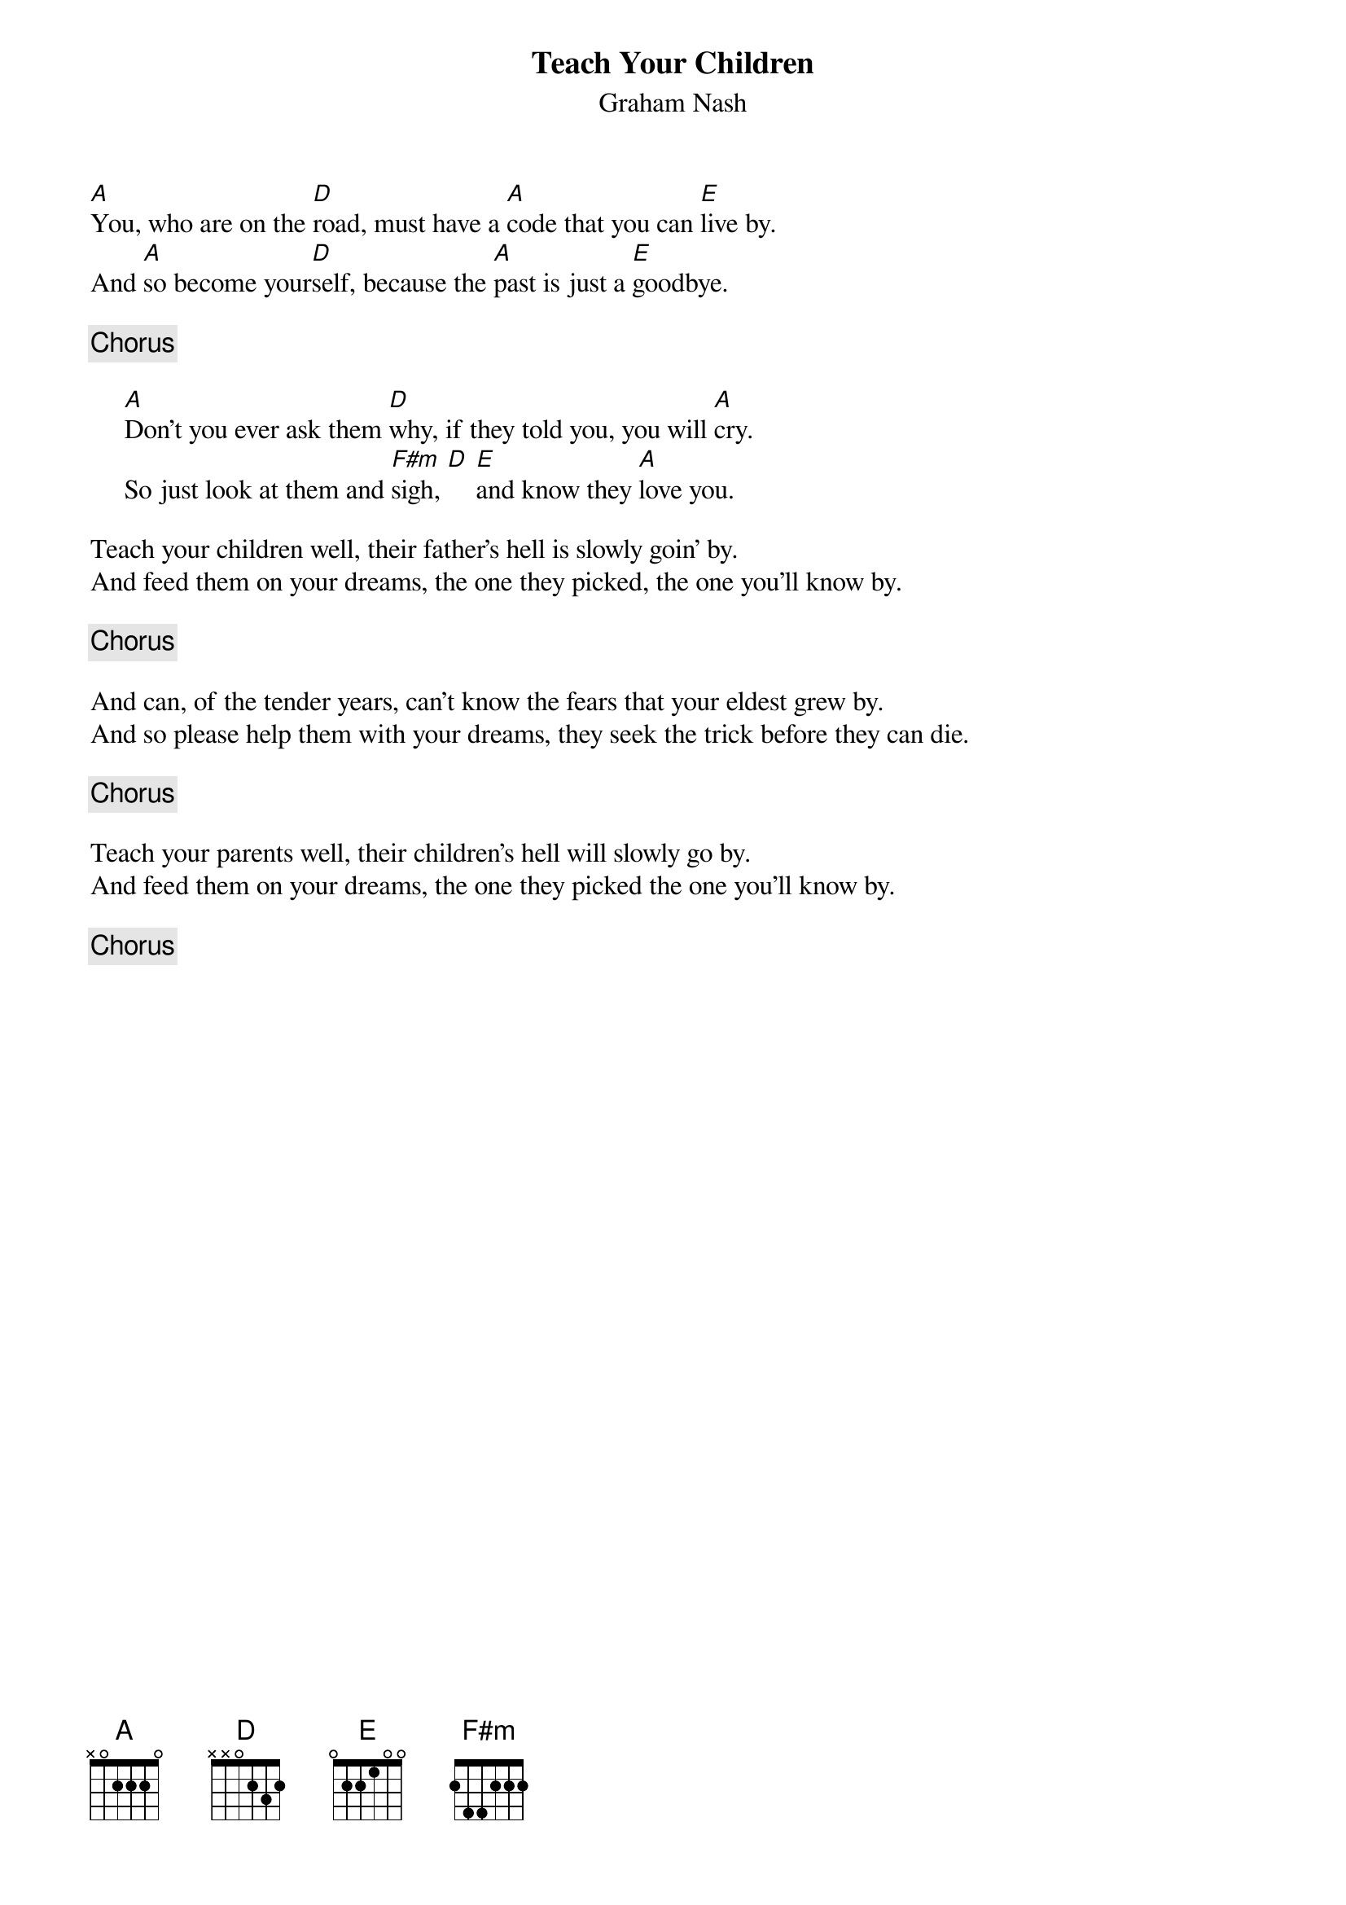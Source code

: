 {title:Teach Your Children}
{st:Graham Nash}
[A]You, who are on the [D]road, must have a [A]code that you can [E]live by.
And [A]so become your[D]self, because the [A]past is just a [E]goodbye.

{c:Chorus}

     [A]Don't you ever ask them [D]why, if they told you, you will [A]cry.
     So just look at them and [F#m]sigh, [D] [E]and know they [A]love you.

Teach your children well, their father's hell is slowly goin' by.
And feed them on your dreams, the one they picked, the one you'll know by.

{c:Chorus}

And can, of the tender years, can't know the fears that your eldest grew by.
And so please help them with your dreams, they seek the trick before they can die.

{c:Chorus}

Teach your parents well, their children's hell will slowly go by.
And feed them on your dreams, the one they picked the one you'll know by.

{c:Chorus}
